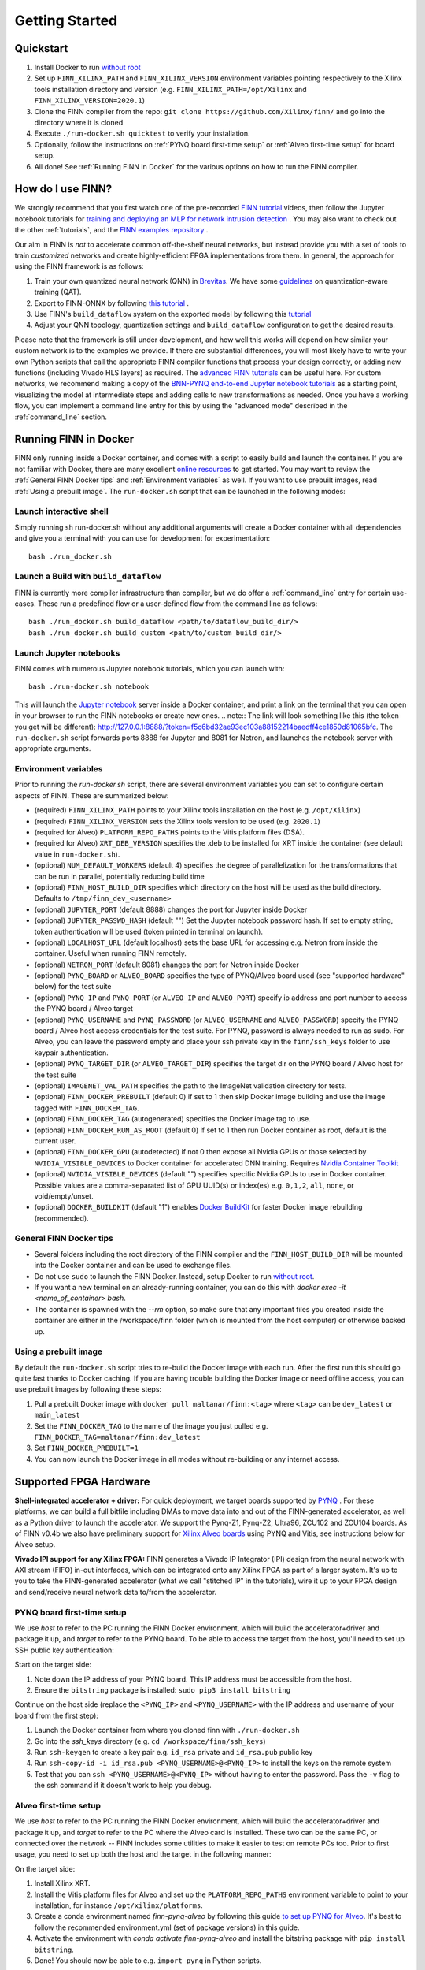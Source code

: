 .. _getting_started:

***************
Getting Started
***************

Quickstart
==========

1. Install Docker to run `without root <https://docs.docker.com/engine/install/linux-postinstall/#manage-docker-as-a-non-root-user>`_
2. Set up ``FINN_XILINX_PATH`` and ``FINN_XILINX_VERSION`` environment variables pointing respectively to the Xilinx tools installation directory and version (e.g. ``FINN_XILINX_PATH=/opt/Xilinx`` and ``FINN_XILINX_VERSION=2020.1``)
3. Clone the FINN compiler from the repo: ``git clone https://github.com/Xilinx/finn/`` and go into the directory where it is cloned
4. Execute ``./run-docker.sh quicktest`` to verify your installation.
5. Optionally, follow the instructions on :ref:`PYNQ board first-time setup` or :ref:`Alveo first-time setup` for board setup.
6. All done! See :ref:`Running FINN in Docker` for the various options on how to run the FINN compiler.


How do I use FINN?
==================

We strongly recommend that you first watch one of the pre-recorded `FINN tutorial <https://www.youtube.com/watch?v=zw2aG4PhzmA&amp%3Bindex=2>`_
videos, then follow the Jupyter notebook tutorials for `training and deploying an MLP for network intrusion detection <https://github.com/Xilinx/finn/tree/master/notebooks/end2end_example/cybersecurity>`_ .
You may also want to check out the other :ref:`tutorials`, and the `FINN examples repository <https://github.com/Xilinx/finn-examples>`_ .

Our aim in FINN is *not* to accelerate common off-the-shelf neural networks, but instead provide you with a set of tools
to train *customized* networks and create highly-efficient FPGA implementations from them.
In general, the approach for using the FINN framework is as follows:

1. Train your own quantized neural network (QNN) in `Brevitas <https://github.com/Xilinx/brevitas>`_. We have some `guidelines <https://bit.ly/finn-hls4ml-qat-guidelines>`_ on quantization-aware training (QAT).
2. Export to FINN-ONNX by following `this tutorial <https://github.com/Xilinx/finn/blob/master/notebooks/basics/1_brevitas_network_import.ipynb>`_ .
3. Use FINN's ``build_dataflow`` system on the exported model by following this `tutorial <https://github.com/Xilinx/finn/blob/master/notebooks/end2end_example/cybersecurity/3-build-accelerator-with-finn.ipynb>`_
4. Adjust your QNN topology, quantization settings and ``build_dataflow`` configuration to get the desired results.

Please note that the framework is still under development, and how well this works will depend on how similar your custom network is to the examples we provide.
If there are substantial differences, you will most likely have to write your own
Python scripts that call the appropriate FINN compiler
functions that process your design correctly, or adding new functions (including
Vivado HLS layers)
as required.
The `advanced FINN tutorials <https://github.com/Xilinx/finn/tree/master/notebooks/advanced>`_ can be useful here.
For custom networks, we recommend making a copy of the `BNN-PYNQ end-to-end
Jupyter notebook tutorials <https://github.com/Xilinx/finn/tree/master/notebooks/end2end_example/bnn-pynq>`_ as a starting point, visualizing the model at intermediate
steps and adding calls to new transformations as needed.
Once you have a working flow, you can implement a command line entry for this
by using the "advanced mode" described in the :ref:`command_line` section.

Running FINN in Docker
======================
FINN only running inside a Docker container, and comes with a script to easily build and launch the container. If you are not familiar with Docker, there are many excellent `online resources <https://docker-curriculum.com/>`_ to get started.
You may want to review the :ref:`General FINN Docker tips` and :ref:`Environment variables` as well.
If you want to use prebuilt images, read :ref:`Using a prebuilt image`.
The ``run-docker.sh`` script that can be launched in the following modes:

Launch interactive shell
************************
Simply running sh run-docker.sh without any additional arguments will create a Docker container with all dependencies and give you a terminal with you can use for development for experimentation:

::

  bash ./run_docker.sh


Launch a Build with ``build_dataflow``
**************************************
FINN is currently more compiler infrastructure than compiler, but we do offer
a :ref:`command_line` entry for certain use-cases. These run a predefined flow
or a user-defined flow from the command line as follows:

::

  bash ./run_docker.sh build_dataflow <path/to/dataflow_build_dir/>
  bash ./run_docker.sh build_custom <path/to/custom_build_dir/>


Launch Jupyter notebooks
************************
FINN comes with numerous Jupyter notebook tutorials, which you can launch with:

::

  bash ./run-docker.sh notebook

This will launch the `Jupyter notebook <https://jupyter.org/>`_ server inside a Docker container, and print a link on the terminal that you can open in your browser to run the FINN notebooks or create new ones.
.. note:: The link will look something like this (the token you get will be different):
http://127.0.0.1:8888/?token=f5c6bd32ae93ec103a88152214baedff4ce1850d81065bfc.
The ``run-docker.sh`` script forwards ports 8888 for Jupyter and 8081 for Netron, and launches the notebook server with appropriate arguments.


Environment variables
**********************

Prior to running the `run-docker.sh` script, there are several environment variables you can set to configure certain aspects of FINN.
These are summarized below:

* (required) ``FINN_XILINX_PATH`` points to your Xilinx tools installation on the host (e.g. ``/opt/Xilinx``)
* (required) ``FINN_XILINX_VERSION`` sets the Xilinx tools version to be used (e.g. ``2020.1``)
* (required for Alveo) ``PLATFORM_REPO_PATHS`` points to the Vitis platform files (DSA).
* (required for Alveo) ``XRT_DEB_VERSION`` specifies the .deb to be installed for XRT inside the container (see default value in ``run-docker.sh``).
* (optional) ``NUM_DEFAULT_WORKERS`` (default 4) specifies the degree of parallelization for the transformations that can be run in parallel, potentially reducing build time
* (optional) ``FINN_HOST_BUILD_DIR`` specifies which directory on the host will be used as the build directory. Defaults to ``/tmp/finn_dev_<username>``
* (optional) ``JUPYTER_PORT`` (default 8888) changes the port for Jupyter inside Docker
* (optional) ``JUPYTER_PASSWD_HASH`` (default "") Set the Jupyter notebook password hash. If set to empty string, token authentication will be used (token printed in terminal on launch).
* (optional) ``LOCALHOST_URL`` (default localhost) sets the base URL for accessing e.g. Netron from inside the container. Useful when running FINN remotely.
* (optional) ``NETRON_PORT`` (default 8081) changes the port for Netron inside Docker
* (optional) ``PYNQ_BOARD`` or ``ALVEO_BOARD`` specifies the type of PYNQ/Alveo board used (see "supported hardware" below) for the test suite
* (optional) ``PYNQ_IP`` and ``PYNQ_PORT`` (or ``ALVEO_IP`` and ``ALVEO_PORT``) specify ip address and port number to access the PYNQ board / Alveo target
* (optional) ``PYNQ_USERNAME`` and ``PYNQ_PASSWORD`` (or ``ALVEO_USERNAME`` and ``ALVEO_PASSWORD``) specify the PYNQ board / Alveo host access credentials for the test suite. For PYNQ, password is always needed to run as sudo. For Alveo, you can leave the password empty and place your ssh private key in the ``finn/ssh_keys`` folder to use keypair authentication.
* (optional) ``PYNQ_TARGET_DIR`` (or ``ALVEO_TARGET_DIR``) specifies the target dir on the PYNQ board / Alveo host for the test suite
* (optional) ``IMAGENET_VAL_PATH`` specifies the path to the ImageNet validation directory for tests.
* (optional) ``FINN_DOCKER_PREBUILT`` (default 0) if set to 1 then skip Docker image building and use the image tagged with ``FINN_DOCKER_TAG``.
* (optional) ``FINN_DOCKER_TAG`` (autogenerated) specifies the Docker image tag to use.
* (optional) ``FINN_DOCKER_RUN_AS_ROOT`` (default 0) if set to 1 then run Docker container as root, default is the current user.
* (optional) ``FINN_DOCKER_GPU`` (autodetected) if not 0 then expose all Nvidia GPUs or those selected by ``NVIDIA_VISIBLE_DEVICES`` to Docker container for accelerated DNN training. Requires `Nvidia Container Toolkit <https://github.com/NVIDIA/nvidia-docker>`_
* (optional) ``NVIDIA_VISIBLE_DEVICES`` (default "") specifies specific Nvidia GPUs to use in Docker container. Possible values are a comma-separated list of GPU UUID(s) or index(es) e.g. ``0,1,2``, ``all``, ``none``, or void/empty/unset.
* (optional) ``DOCKER_BUILDKIT`` (default "1") enables `Docker BuildKit <https://docs.docker.com/develop/develop-images/build_enhancements/>`_ for faster Docker image rebuilding (recommended).

General FINN Docker tips
************************
* Several folders including the root directory of the FINN compiler and the ``FINN_HOST_BUILD_DIR`` will be mounted into the Docker container and can be used to exchange files.
* Do not use ``sudo`` to launch the FINN Docker. Instead, setup Docker to run `without root <https://docs.docker.com/engine/install/linux-postinstall/#manage-docker-as-a-non-root-user>`_.
* If you want a new terminal on an already-running container, you can do this with `docker exec -it <name_of_container> bash`.
* The container is spawned with the `--rm` option, so make sure that any important files you created inside the container are either in the /workspace/finn folder (which is mounted from the host computer) or otherwise backed up.

Using a prebuilt image
**********************

By default the ``run-docker.sh`` script tries to re-build the Docker image with each run. After the first run this should go quite fast thanks to Docker caching.
If you are having trouble building the Docker image or need offline access, you can use prebuilt images by following these steps:

1. Pull a prebuilt Docker image with ``docker pull maltanar/finn:<tag>`` where ``<tag>`` can be ``dev_latest`` or ``main_latest``
2. Set the ``FINN_DOCKER_TAG`` to the name of the image you just pulled e.g. ``FINN_DOCKER_TAG=maltanar/finn:dev_latest``
3. Set ``FINN_DOCKER_PREBUILT=1``
4. You can now launch the Docker image in all modes without re-building or any internet access.


Supported FPGA Hardware
=======================
**Shell-integrated accelerator + driver:** For quick deployment, we target boards supported by  `PYNQ <https://pynq.io/>`_ . For these platforms, we can build a full bitfile including DMAs to move data into and out of the FINN-generated accelerator, as well as a Python driver to launch the accelerator. We support the Pynq-Z1, Pynq-Z2, Ultra96, ZCU102 and ZCU104 boards.
As of FINN v0.4b we also have preliminary support for `Xilinx Alveo boards <https://www.xilinx.com/products/boards-and-kits/alveo.html>`_ using PYNQ and Vitis, see instructions below for Alveo setup.

**Vivado IPI support for any Xilinx FPGA:** FINN generates a Vivado IP Integrator (IPI) design from the neural network with AXI stream (FIFO) in-out interfaces, which can be integrated onto any Xilinx FPGA as part of a larger system. It's up to you to take the FINN-generated accelerator (what we call "stitched IP" in the tutorials), wire it up to your FPGA design and send/receive neural network data to/from the accelerator.

PYNQ board first-time setup
****************************
We use *host* to refer to the PC running the FINN Docker environment, which will build the accelerator+driver and package it up, and *target* to refer to the PYNQ board. To be able to access the target from the host, you'll need to set up SSH public key authentication:

Start on the target side:

1. Note down the IP address of your PYNQ board. This IP address must be accessible from the host.
2. Ensure the ``bitstring`` package is installed: ``sudo pip3 install bitstring``

Continue on the host side (replace the ``<PYNQ_IP>`` and ``<PYNQ_USERNAME>`` with the IP address and username of your board from the first step):

1. Launch the Docker container from where you cloned finn with ``./run-docker.sh``
2. Go into the `ssh_keys` directory  (e.g. ``cd /workspace/finn/ssh_keys``)
3. Run ``ssh-keygen`` to create a key pair e.g. ``id_rsa`` private and ``id_rsa.pub`` public key
4. Run ``ssh-copy-id -i id_rsa.pub <PYNQ_USERNAME>@<PYNQ_IP>`` to install the keys on the remote system
5. Test that you can ``ssh <PYNQ_USERNAME>@<PYNQ_IP>`` without having to enter the password. Pass the ``-v`` flag to the ssh command if it doesn't work to help you debug.


Alveo first-time setup
**********************
We use *host* to refer to the PC running the FINN Docker environment, which will build the accelerator+driver and package it up, and *target* to refer to the PC where the Alveo card is installed. These two can be the same PC, or connected over the network -- FINN includes some utilities to make it easier to test on remote PCs too. Prior to first usage, you need to set up both the host and the target in the following manner:

On the target side:

1. Install Xilinx XRT.
2. Install the Vitis platform files for Alveo and set up the ``PLATFORM_REPO_PATHS`` environment variable to point to your installation, for instance ``/opt/xilinx/platforms``.
3. Create a conda environment named *finn-pynq-alveo* by following this guide `to set up PYNQ for Alveo <https://pynq.readthedocs.io/en/latest/getting_started/alveo_getting_started.html>`_. It's best to follow the recommended environment.yml (set of package versions) in this guide.
4. Activate the environment with `conda activate finn-pynq-alveo` and install the bitstring package with ``pip install bitstring``.
5. Done! You should now be able to e.g. ``import pynq`` in Python scripts.



On the host side:

1. Install Vitis 2020.1 and set up the ``VITIS_PATH`` environment variable to point to your installation.
2. Install Xilinx XRT. Ensure that the ``XRT_DEB_VERSION`` environment variable reflects which version of XRT you have installed.
3. Install the Vitis platform files for Alveo and set up the ``PLATFORM_REPO_PATHS`` environment variable to point to your installation. *This must be the same path as the target's platform files (target step 2)*
4. Set up the ``ALVEO_*`` environment variables accordingly for your target, see description of environment variables above.
5. `Set up public key authentication <https://www.digitalocean.com/community/tutorials/how-to-configure-ssh-key-based-authentication-on-a-linux-server>`_. Copy your private key to the ``finn/ssh_keys`` folder on the host to get password-less deployment and remote execution.
6. Done! You can try the ``test_end2end_vitis`` tests in the FINN Docker to verify your setup, although this will take some time.



System Requirements
====================

* Ubuntu 18.04 with ``bash`` installed
* Docker `without root <https://docs.docker.com/engine/install/linux-postinstall/#manage-docker-as-a-non-root-user>`_
* A working Vivado 2019.1 or 2020.1 installation
* A ``VIVADO_PATH`` environment variable pointing to the Vivado installation directory (e.g. the directory where settings64.sh is located)
* *(optional)* A PYNQ board with a network connection, see `PYNQ board first-time setup`_
* *(optional)* An Alveo board, and a working Vitis 2020.1 installation if you want to use Vitis and Alveo (see `Alveo first-time setup`_ )

We also recommend running the FINN compiler on a system with sufficiently
strong hardware:

* **RAM.** Depending on your target FPGA platform, your system must have sufficient RAM to be
  able to run Vivado/Vitis synthesis for that part. See `this page <https://www.xilinx.com/products/design-tools/vivado/memory.html>`_
  for more information. For targeting Zynq and Zynq UltraScale+ parts, at least 8 GB is recommended. Larger parts may require up to 16 GB.
  For targeting Alveo parts with Vitis, at least 64 GB RAM is recommended.

* **CPU.** FINN can parallelize HLS synthesis and several other operations for different
  layers, so using a multi-core CPU is recommended. However, this should be balanced
  against the memory usage as a high degree of parallelization will require more
  memory. See the ``NUM_DEFAULT_WORKERS`` environment variable below for more on
  how to control the degree of parallelization.

* **Storage.** While going through the build steps, FINN will generate many files as part of
  the process. For larger networks, you may need 10s of GB of space for the temporary
  files generated during the build.
  By default, these generated files will be placed under ``/tmp/finn_dev_<username>``.
  You can override this location by using the ``FINN_HOST_BUILD_DIR`` environment
  variable.
  Mapping the generated file dir to a fast SSD will result in quicker builds.
